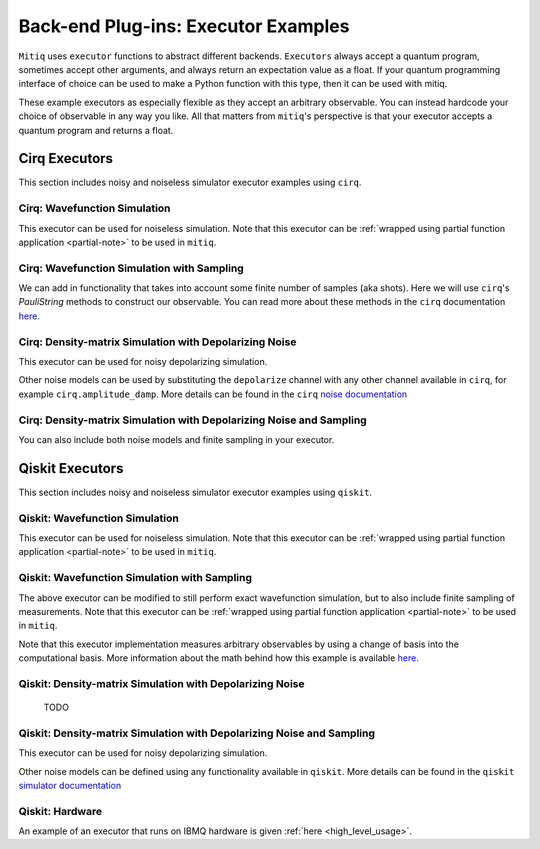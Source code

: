 .. _guide-executors:

*********************************************
Back-end Plug-ins: Executor Examples
*********************************************

``Mitiq`` uses ``executor`` functions to abstract different backends.
``Executors`` always accept a quantum program, sometimes accept other
arguments, and always return an expectation value as a float. If your
quantum programming interface of choice can be used
to make a Python function with this type, then it can be used with mitiq.

These example executors as especially flexible as they
accept an arbitrary observable. You can instead hardcode your choice of
observable in any way you like. All that matters from ``mitiq``'s perspective
is that your executor accepts a quantum program and returns a float.


Cirq Executors
======================================

This section includes noisy and noiseless simulator executor examples using
``cirq``.

Cirq: Wavefunction Simulation
---------------------------------
This executor can be used for noiseless simulation. Note that this executor
can be :ref:`wrapped using partial function application <partial-note>`
to be used in ``mitiq``.

.. testcode::

    import numpy as np
    from cirq import Circuit

    def wvf_sim(circ: Circuit, obs: np.ndarray) -> float:
        """Simulates noiseless wavefunction evolution and returns the
            expectation value of some observable.

        Args:
            circ: The quantum program as a cirq object.
            obs: A numpy array representation of the observable.

        Returns:
            The observable's expectation value.
        """
        final_wvf = circ.final_wavefunction()
        return np.real(final_wvf.conj().T @ obs @ final_wvf)

.. testcode::
    :hide:

    from cirq import LineQubit
    import cirq

    qc = Circuit()
    qc += [cirq.X(LineQubit(0)), cirq.CNOT(LineQubit(0), LineQubit(1))]

    print(wvf_sim(qc, obs=np.diag([1, 0, 0, 0])))

.. testoutput::
   :hide:

   0.0

.. testcode::
    :hide:

    print(wvf_sim(qc, obs=np.diag([0, 0, 0, 1])))

.. testoutput::
    :hide:

    1.0

Cirq: Wavefunction Simulation with Sampling
-----------------------------------------------
We can add in functionality that takes into account some finite number of
samples (aka shots). Here we will use ``cirq``'s `PauliString` methods to
construct our observable. You can read more about these methods in the ``cirq``
documentation `here <https://cirq.readthedocs.io/en/master/generated/cirq.PauliString.html?highlight=paulistring>`_.

.. testcode::

    def wvf_sampling_sim(circ: Circuit, obs: cirq.PauliString, shots: int) -> float:
        # Do the sampling
        psum = cirq.PauliSumCollector(qc, obs, samples_per_term=shots)
        psum.collect(sampler=cirq.Simulator())

        # Return the expectation value
        return psum.estimated_energy()

.. testcode::
    :hide:

    ham = cirq.PauliString(cirq.ops.Z.on(LineQubit(0)), cirq.ops.Z.on(LineQubit(1)))
    qc = Circuit()
    qc += [cirq.X(LineQubit(0)), cirq.CNOT(LineQubit(0), LineQubit(1))]

    assert np.isclose(wvf_sampling_sim(qc, ham, 10000), 1.0)


Cirq: Density-matrix Simulation with Depolarizing Noise
------------------------------------------------------------
This executor can be used for noisy depolarizing simulation.

.. testcode::

    import numpy as np
    from cirq import Circuit, depolarize
    from cirq import DensityMatrixSimulator

    SIMULATOR = DensityMatrixSimulator()

    def noisy_sim(circ: Circuit, obs: np.ndarray, noise: float) -> float:
        """Simulates a circuit with depolarizing noise at level noise.

        Args:
            circ: The quantum program as a cirq circuit.
            obs: The observable to measure as an np.ndarray
            noise: The depolarizing noise as a float, i.e. 0.001 is 0.1% noise

        Returns:
            The expectation value of obs as a float.
        """
        circuit = circ.with_noise(depolarize(p=noise))
        rho = SIMULATOR.simulate(circuit).final_density_matrix
        expectation = np.real(np.trace(rho @ obs))
        return expectation

.. testcode::
    :hide:

    qc = Circuit()
    for _ in range(100):
        qc += cirq.X(LineQubit(0))

    assert noisy_sim(qc, np.diag([0, 1]), 0.0) == 0.0
    assert np.isclose(noisy_sim(qc, np.diag([0, 1]), 0.5), 0.5)
    assert np.isclose(noisy_sim(qc, np.diag([0, 1]), 0.001), 0.062452)

Other noise models can be used by substituting the ``depolarize`` channel with
any other channel available in ``cirq``, for example ``cirq.amplitude_damp``.
More details can be found in the ``cirq``
`noise documentation <https://cirq.readthedocs.io/en/stable/noise.html>`_

Cirq: Density-matrix Simulation with Depolarizing Noise and Sampling
------------------------------------------------------------------------
You can also include both noise models and finite sampling in your executor.

.. testcode::

    import numpy as np
    from cirq import Circuit, depolarize
    from cirq import DensityMatrixSimulator

    SIMULATOR = DensityMatrixSimulator()

    def noisy_sample_sim(circ: Circuit, obs: cirq.PauliString, noise: float, shots: int) -> float:
        """Simulates a circuit with depolarizing noise at level noise.

        Args:
            circ: The quantum program as a cirq circuit.
            obs: The observable to measure as an np.ndarray
            noise: The depolarizing noise as a float, i.e. 0.001 is 0.1% noise

        Returns:
            The expectation value of obs as a float.
        """
        # add the noise
        noisy = circ.with_noise(depolarize(p=noise))
        # Do the sampling
        psum = cirq.PauliSumCollector(noisy, obs, samples_per_term=shots)
        psum.collect(sampler=cirq.DensityMatrixSimulator())

        # Return the expectation value
        return psum.estimated_energy()

.. testcode::
    :hide:

    qc = Circuit()
    for _ in range(4):
        qc += cirq.X(LineQubit(0))
    qc += cirq.measure(LineQubit(0))
    qc = qc.with_noise(depolarize(p=0.02))
    ham = cirq.PauliString(cirq.ops.Z.on(LineQubit(0)))
    noisy_output = noisy_sample_sim(qc, ham, 0.01, 200)
    assert noisy_output < 1.0
    assert noisy_output > 0.5

.. _qiskit_executors:

Qiskit Executors
======================================

This section includes noisy and noiseless simulator executor examples using
``qiskit``.


Qiskit: Wavefunction Simulation
---------------------------------
This executor can be used for noiseless simulation. Note that this executor
can be :ref:`wrapped using partial function application <partial-note>`
to be used in ``mitiq``.

.. testcode::

    import numpy as np
    import qiskit
    from qiskit import QuantumCircuit

    wvf_simulator = qiskit.Aer.get_backend('statevector_simulator')

    def qs_wvf_sim(circ: QuantumCircuit, obs: np.ndarray) -> float:
        """Simulates noiseless wavefunction evolution and returns the
            expectation value of some observable.

        Args:
            circ: The quantum program as a qiskit circuit.
            obs: A numpy array representation of the observable.

        Returns:
            The observable's expectation value.
        """
        result = qiskit.execute(circ, wvf_simulator).result()
        final_wvf = result.get_statevector()
        return np.real(final_wvf.conj().T @ obs @ final_wvf)

.. testcode::
    :hide:

    qc = QuantumCircuit(2)
    qc.x(0)
    qc.cnot(0, 1)
    assert np.isclose(qs_wvf_sim(qc, obs=np.diag([1, 0, 0, 0])), 0.0)
    assert np.isclose(qs_wvf_sim(qc, obs=np.diag([0, 0, 0, 1])), 1.0)


Qiskit: Wavefunction Simulation with Sampling
-----------------------------------------------
The above executor can be modified to still perform exact wavefunction simulation,
but to also include finite sampling of measurements. Note that this executor
can be :ref:`wrapped using partial function application <partial-note>`
to be used in ``mitiq``.

Note that this executor implementation measures arbitrary observables by using
a change of basis into the computational basis. More information about the math
behind how this example is available `here <https://quantumcomputing.stackexchange.com/a/6944>`_.

.. testcode::

    import copy

    QISKIT_SIMULATOR = qiskit.Aer.get_backend("qasm_simulator")

    def qs_wvf_sampling_sim(circ: QuantumCircuit, obs: np.ndarray, shots: int) -> float:
        """Simulates the evolution of the circuit and measures the expectation value of the observable.

        Args:
            circuit (qiskit.QuantumCircuit): Ideal quantum circuit with no measurements.
            shots (int): Number of shots to run the circuit.
            obs (np.ndarray): A numpy array representation of the observable.

        Returns:
            expval: expected value of the observable obs.
        """
        circ = copy.deepcopy(circ)
        # we need to modify the circuit to measure our observable
        # we do this by appending a rotation U
        eigvals, U = np.linalg.eigh(obs)
        circ.unitary(U, qubits=range(circ.n_qubits))

        # measure all qubits in the computational basis
        # assume classical register of same size as quantum register
        circ.measure_all()

        # execution of the experiment
        job = qiskit.execute(
            circ,
            backend=QISKIT_SIMULATOR,
            # we want all gates to be actually applied,
            # so we skip any circuit optimization
            optimization_level=0,
            shots=shots
        )
        results = job.result()
        counts = results.get_counts()
        expectation = 0
        for bitstring, count in counts.items():
            expectation += eigvals[int(bitstring, 2)] * count / shots
        return expectation


.. testcode::
    :hide:

    qc = QuantumCircuit(2, 2)
    qc.h(0)
    qc.cnot(0, 1)
    out = qs_wvf_sampling_sim(qc, obs=np.diag([0, 0, 0, 1]), shots=50)
    assert 0.0 < out < 1.0
    out = qs_wvf_sampling_sim(qc, obs=np.diag([0, 0, 0, 1]), shots=int(1e5))
    assert abs(out - 0.5) < 0.1


Qiskit: Density-matrix Simulation with Depolarizing Noise
-----------------------------------------------------------
    TODO

Qiskit: Density-matrix Simulation with Depolarizing Noise and Sampling
------------------------------------------------------------------------
This executor can be used for noisy depolarizing simulation.

.. testcode::

    import qiskit
    from qiskit import QuantumCircuit
    import numpy as np
    import copy

    # Noise simulation packages
    from qiskit.providers.aer.noise import NoiseModel
    from qiskit.providers.aer.noise.errors.standard_errors import depolarizing_error

    QISKIT_SIMULATOR = qiskit.Aer.get_backend("qasm_simulator")

    def qs_noisy_sampling_sim(circ: QuantumCircuit, obs: np.ndarray, noise: float, shots: int) -> float:
        """Simulates the evolution of the noisy circuit and returns the expectation value of the observable.

        Args:
            circuit (qiskit.QuantumCircuit): Ideal quantum circuit with no measurements.
            shots (int): Number of shots to run the circuit.
            obs (np.ndarray): A numpy array representation of the observable.

        Returns:
            expval: expected value of the observable obs.
        """
        circ = copy.deepcopy(circ)
        # we need to modify the circuit to measure our observable
        # we do this by appending a rotation U
        eigvals, U = np.linalg.eigh(obs)
        circ.unitary(U, qubits=range(circ.n_qubits))

        # measure all qubits in the computational basis
        # assume classical register of same size as quantum register
        for qq in range(circ.n_qubits):
            circ.measure(qq, qq)

        # initialize a qiskit noise model
        noise_model = NoiseModel()

        # we assume a depolarizing error for each
        # gate of the standard IBM basis
        noise_model.add_all_qubit_quantum_error(depolarizing_error(noise, 1), ["u1", "u2", "u3"])

        # execution of the experiment
        job = qiskit.execute(
            circ,
            backend=QISKIT_SIMULATOR,
            backend_options={'method':'density_matrix'},
            noise_model=noise_model,
            # we want all gates to be actually applied,
            # so we skip any circuit optimization
            optimization_level=0,
            shots=shots
        )
        results = job.result()
        counts = results.get_counts()
        expectation = 0
        for bitstring, count in counts.items():
            expectation += eigvals[int(bitstring, 2)] * count / shots
        return expectation

.. testcode::
    :hide:

    qc = QuantumCircuit(1, 1)
    for _ in range(10):
        qc.u1(0, 0)
    assert 0.1 < qs_noisy_sampling_sim(qc, np.diag([1, 0]), 0.02, 1000) < 1.0

Other noise models can be defined using any functionality available in ``qiskit``.
More details can be found in the ``qiskit``
`simulator documentation <https://qiskit.org/documentation/tutorials/simulators/index.html>`_

Qiskit: Hardware
------------------------------------------------------------
An example of an executor that runs on IBMQ hardware is given
:ref:`here <high_level_usage>`.
